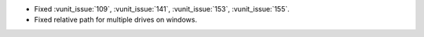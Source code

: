 - Fixed :vunit_issue:`109`, :vunit_issue:`141`, :vunit_issue:`153`, :vunit_issue:`155`.
- Fixed relative path for multiple drives on windows.
